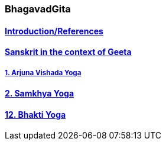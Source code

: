 === BhagavadGita
:linkcss:
:imagesdir: ./images
:stylesdir: stylesheets/
:stylesheet:  colony.css
:data-uri:


==== link:./0-introduction.adoc[Introduction/References]
==== link:./0-Sanskrit.adoc[Sanskrit in the context of Geeta]
===== link:./1-chapter-vishada-yoga.html[1. Arjuna Vishada Yoga]
==== link:./2.samkya-yoga.adoc[2. Samkhya Yoga]
==== link:./12-bhakti-yoga.adoc[12. Bhakti Yoga]
